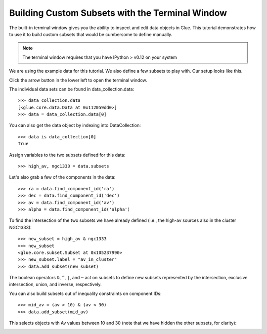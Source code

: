 Building Custom Subsets with the Terminal Window
================================================

The built-in terminal window gives you the ability to inspect and edit
data objects in Glue. This tutorial demonstrates how to use it to build
custom subsets that would be cumbersome to define manually.


.. note:: The terminal window requires that you have IPython > v0.12 on your system

We are using the example data for this tutorial. We also define a few
subsets to play with. Our setup looks like this.

.. image:: subset_01.png
   :width: 60%

Click the arrow button in the lower left to open the terminal window.

The individual data sets can be found in data_collection.data::

    >>> data_collection.data
    [<glue.core.data.Data at 0x112059dd0>]
    >>> data = data_collection.data[0]

You can also get the data object by indexing into DataCollection::

    >>> data is data_collection[0]
    True

Assign variables to the two subsets defined for this data::

    >>> high_av, ngc1333 = data.subsets

Let's also grab a few of the components in the data::

    >>> ra = data.find_component_id('ra')
    >>> dec = data.find_component_id('dec')
    >>> av = data.find_component_id('av')
    >>> alpha = data.find_component_id('alpha')

To find the intersection of the two subsets we have already defined
(i.e., the high-av sources also in the cluster NGC1333)::

   >>> new_subset = high_av & ngc1333
   >>> new_subset
   <glue.core.subset.Subset at 0x105237990>
   >>> new_subset.label = "av_in_cluster"
   >>> data.add_subset(new_subset)

.. image:: subset_02.png
   :width: 60%

The boolean operators ``&``, ``^``, ``|``, and ``~`` act on subsets to
define new subsets represented by the intersection, exclusive
intersection, union, and inverse, respectively.

You can also build subsets out of inequality constraints on component IDs::

   >>> mid_av = (av > 10) & (av < 30)
   >>> data.add_subset(mid_av)

This selects objects with Av values between 10 and 30 (note that we
have hidden the other subsets, for clarity):

.. image:: subset_03.png
   :width: 60%
